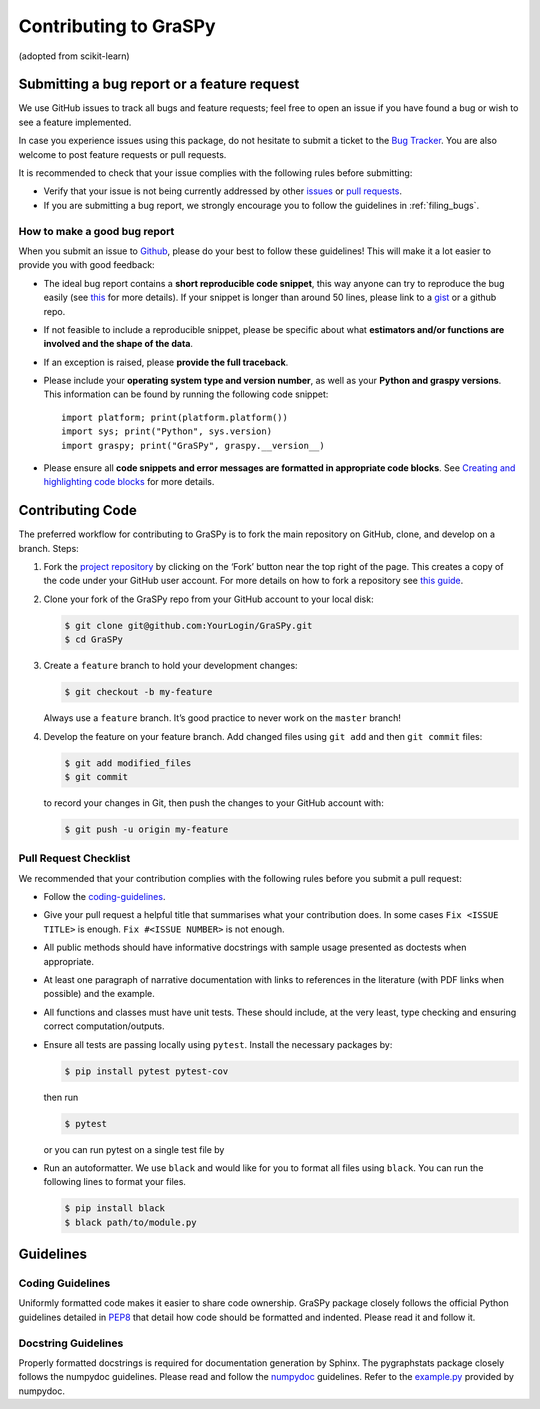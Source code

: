 Contributing to GraSPy
======================

(adopted from scikit-learn)

Submitting a bug report or a feature request
--------------------------------------------

We use GitHub issues to track all bugs and feature requests; feel free to open
an issue if you have found a bug or wish to see a feature implemented.

In case you experience issues using this package, do not hesitate to submit a
ticket to the
`Bug Tracker <https://github.com/neurodata/graspy/issues>`_. You are
also welcome to post feature requests or pull requests.

It is recommended to check that your issue complies with the
following rules before submitting:

-  Verify that your issue is not being currently addressed by other
   `issues <https://github.com/neurodata/graspy/issues?q=>`_
   or `pull requests <https://github.com/neurodata/graspy/pulls?q=>`_.

-  If you are submitting a bug report, we strongly encourage you to follow the guidelines in
   :ref:`filing_bugs`.

.. _filing_bugs:

How to make a good bug report
~~~~~~~~~~~~~~~~~~~~~~~~~~~~~

When you submit an issue to `Github
<https://github.com/neurodata/graspy/issues>`__, please do your best to
follow these guidelines! This will make it a lot easier to provide you with good
feedback:

- The ideal bug report contains a **short reproducible code snippet**, this way
  anyone can try to reproduce the bug easily (see `this
  <https://stackoverflow.com/help/mcve>`_ for more details). If your snippet is
  longer than around 50 lines, please link to a `gist
  <https://gist.github.com>`_ or a github repo.

- If not feasible to include a reproducible snippet, please be specific about
  what **estimators and/or functions are involved and the shape of the data**.

- If an exception is raised, please **provide the full traceback**.

- Please include your **operating system type and version number**, as well as
  your **Python and graspy versions**. This information
  can be found by running the following code snippet::

    import platform; print(platform.platform())
    import sys; print("Python", sys.version)
    import graspy; print("GraSPy", graspy.__version__)

- Please ensure all **code snippets and error messages are formatted in
  appropriate code blocks**.  See `Creating and highlighting code blocks
  <https://help.github.com/articles/creating-and-highlighting-code-blocks>`_
  for more details.

Contributing Code
-----------------

The preferred workflow for contributing to GraSPy is to fork the main
repository on GitHub, clone, and develop on a branch. Steps: 

1. Fork the `project repository <https://github.com/neurodata/GraSPy>`__ by clicking
   on the ‘Fork’ button near the top right of the page. This creates a copy
   of the code under your GitHub user account. For more details on how to
   fork a repository see `this
   guide <https://help.github.com/articles/fork-a-repo/>`__.

2. Clone your fork of the GraSPy repo from your GitHub account to your
   local disk:

   .. code:: bash

      $ git clone git@github.com:YourLogin/GraSPy.git
      $ cd GraSPy

3. Create a ``feature`` branch to hold your development changes:

   .. code:: bash

      $ git checkout -b my-feature

   Always use a ``feature`` branch. It’s good practice to never work on
   the ``master`` branch!

4. Develop the feature on your feature branch. Add changed files using
   ``git add`` and then ``git commit`` files:

   .. code:: bash

      $ git add modified_files
      $ git commit

   to record your changes in Git, then push the changes to your GitHub
   account with:

   .. code:: bash

      $ git push -u origin my-feature

Pull Request Checklist
~~~~~~~~~~~~~~~~~~~~~~

We recommended that your contribution complies with the following rules
before you submit a pull request: 

-  Follow the `coding-guidelines <#guidelines>`__. 
-  Give your pull request a helpful title that summarises what your contribution does. 
   In some cases ``Fix <ISSUE TITLE>`` is enough. ``Fix #<ISSUE NUMBER>`` is not enough.
-  All public methods should have informative docstrings with sample
   usage presented as doctests when appropriate. 
-  At least one paragraph of narrative documentation with links to references in 
   the literature (with PDF links when possible) and the example. 
-  All functions and classes must have unit tests. These should include, 
   at the very least, type checking and ensuring correct computation/outputs.
-  Ensure all tests are passing locally using ``pytest``. Install the necessary
   packages by: 

   .. code:: bash

      $ pip install pytest pytest-cov

   then run

   .. code:: bash
      
      $ pytest

   or you can run pytest on a single test file by

   .. code:: bash
      $ pytest path/to/test.py

-  Run an autoformatter. We use ``black`` and would like for you to
   format all files using ``black``. You can run the following lines to
   format your files.

   .. code:: bash

      $ pip install black
      $ black path/to/module.py

Guidelines
----------

Coding Guidelines
~~~~~~~~~~~~~~~~~

Uniformly formatted code makes it easier to share code ownership. GraSPy
package closely follows the official Python guidelines detailed in
`PEP8 <https://www.python.org/dev/peps/pep-0008/>`__ that detail how
code should be formatted and indented. Please read it and follow it.

Docstring Guidelines
~~~~~~~~~~~~~~~~~~~~

Properly formatted docstrings is required for documentation generation
by Sphinx. The pygraphstats package closely follows the numpydoc
guidelines. Please read and follow the
`numpydoc <https://numpydoc.readthedocs.io/en/latest/format.html#overview>`__
guidelines. Refer to the
`example.py <https://numpydoc.readthedocs.io/en/latest/example.html#example>`__
provided by numpydoc.
